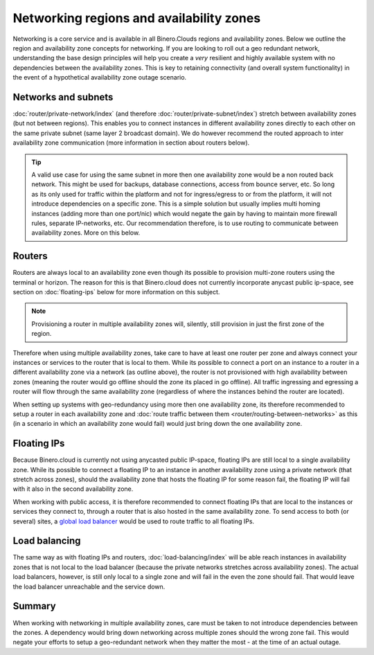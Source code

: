 =========================================
Networking regions and availability zones
=========================================
Networking is a core service and is available in all Binero.Clouds regions and availability zones. Below we outline the region and availability zone concepts for networking. If you are looking to roll out a geo redundant network, understanding the base design principles will help you create a *very* resilient and highly available system with no dependencies between the availability zones. This is key to retaining connectivity (and overall system functionality) in the event of a hypothetical availability zone outage scenario.

Networks and subnets
--------------------
:doc:`router/private-network/index` (and therefore :doc:`router/private-subnet/index`) stretch between availability zones (but not between regions). This enables you to connect instances in different availability zones directly to each other on the same private subnet (same layer 2 broadcast domain). We do however recommend the routed approach to inter availability zone communication (more information in section about routers below). 

.. Tip::
	A valid use case for using the same subnet in more then one availability zone would be a non routed back network. This might be used for backups, database connections, access from bounce server, etc. So long as its only used for traffic within the platform and not for ingress/egress to or from the platform, it will not introduce dependencies on a specific zone. This is a simple solution but usually implies multi homing instances (adding more than one port/nic) which would negate the gain by having to maintain more firewall rules, separate IP-networks, etc. Our recommendation therefore, is to use routing to communicate between availability zones. More on this below.

Routers
-------
Routers are always local to an availability zone even though its possible to provision multi-zone routers using the terminal or horizon. The reason for this is that Binero.cloud does not currently incorporate anycast public ip-space, see section on :doc:`floating-ips` below for more information on this subject. 

.. Note::
	Provisioning a router in multiple availability zones will, silently, still provision in just the first zone of the region.

Therefore when using multiple availability zones, take care to have at least one router per zone and always connect your instances or services to the router that is local to them. While its possible to connect a port on an instance to a router in a different availability zone via a network (as outline above), the router is not provisioned with high availability between zones (meaning the router would go offline should the zone its placed in go offline). All traffic ingressing and egressing a router will flow through the same availability zone (regardless of where the instances behind the router are located).

When setting up systems with geo-redundancy using more then one availability zone, its therefore recommended to setup a router in each availability zone and :doc:`route traffic between them <router/routing-between-networks>` as this (in a scenario in which an availability zone would fail) would just bring down the one availability zone.

Floating IPs
------------
Because Binero.cloud is currently not using anycasted public IP-space, floating IPs are still local to a single availability zone. While its possible to connect a floating IP to an instance in another availability zone using a private network (that stretch across zones), should the availability zone that hosts the floating IP for some reason fail, the floating IP will fail with it also in the second availability zone. 

When working with public access, it is therefore recommended to connect floating IPs that are local to the instances or services they connect to, through a router that is also hosted in the same availability zone. To send access to both (or several) sites, a `global load balancer </regions-and-availability-zones.html#global-load-balancing>`__ would be used to route traffic to all floating IPs.

Load balancing
--------------
The same way as with floating IPs and routers, :doc:`load-balancing/index` will be able reach instances in availability zones that is not local to the load balancer (because the private networks stretches across availability zones). The actual load balancers, however, is still only local to a single zone and will fail in the even the zone should fail. That would leave the load balancer unreachable and the service down.

Summary
-------
When working with networking in multiple availability zones, care must be taken to not introduce dependencies between the zones. A dependency would bring down networking across multiple zones should the wrong zone fail. This would negate your efforts to setup a geo-redundant network when they matter the most - at the time of an actual outage.


..  seealso::
    - :doc:`/networking/router/index`
    - :doc:`/networking/floating-ips`
    - :doc:`/networking/load-balancing/index`
    - :doc:`/regions-and-availability-zones`
